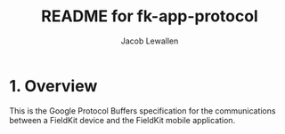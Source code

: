 #+TITLE:	README for fk-app-protocol
#+AUTHOR:	Jacob Lewallen
#+EMAIL:	jacob@conservify.org

* 1. Overview

This is the Google Protocol Buffers specification for the communications between
a FieldKit device and the FieldKit mobile application.
